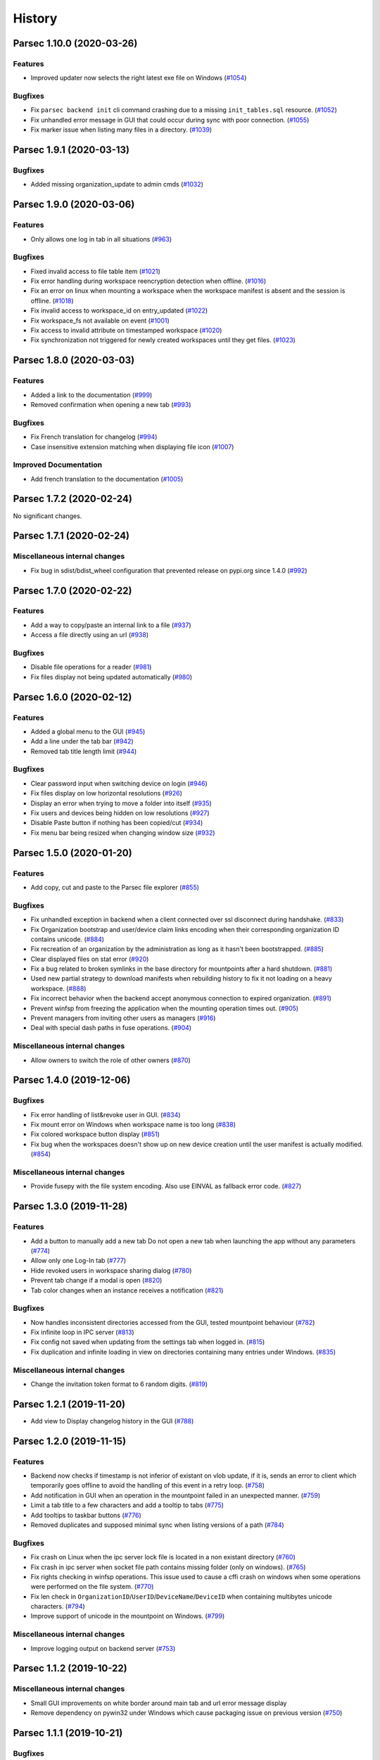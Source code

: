 History
=======


.. towncrier release notes start


Parsec 1.10.0 (2020-03-26)
--------------------------

Features
~~~~~~~~

* Improved updater now selects the right latest exe file on Windows  (`#1054
  <https://github.com/Scille/parsec-cloud/issues/1054>`__)

Bugfixes
~~~~~~~~

* Fix ``parsec backend init`` cli command crashing due to a missing
  ``init_tables.sql`` resource. (`#1052 <https://github.com/Scille/parsec-
  cloud/issues/1052>`__)
* Fix unhandled error message in GUI that could occur during sync with poor
  connection. (`#1055 <https://github.com/Scille/parsec-cloud/issues/1055>`__)
* Fix marker issue when listing many files in a directory.  (`#1039
  <https://github.com/Scille/parsec-cloud/issues/1039>`__)


Parsec 1.9.1 (2020-03-13)
-------------------------

Bugfixes
~~~~~~~~

* Added missing organization_update to admin cmds  (`#1032
  <https://github.com/Scille/parsec-cloud/issues/1032>`__)


Parsec 1.9.0 (2020-03-06)
-------------------------

Features
~~~~~~~~

* Only allows one log in tab in all situations  (`#963
  <https://github.com/Scille/parsec-cloud/issues/963>`__)

Bugfixes
~~~~~~~~

* Fixed invalid access to file table item  (`#1021
  <https://github.com/Scille/parsec-cloud/issues/1021>`__)
* Fix error handling during workspace reencryption detection when offline.
  (`#1016 <https://github.com/Scille/parsec-cloud/issues/1016>`__)
* Fix an error on linux when mounting a workspace when the workspace manifest is
  absent and the session is offline.  (`#1018 <https://github.com/Scille/parsec-
  cloud/issues/1018>`__)
* Fix invalid access to workspace_id on entry_updated  (`#1022
  <https://github.com/Scille/parsec-cloud/issues/1022>`__)
* Fix workspace_fs not available on event  (`#1001
  <https://github.com/Scille/parsec-cloud/issues/1001>`__)
* Fix access to invalid attribute on timestamped workspace  (`#1020
  <https://github.com/Scille/parsec-cloud/issues/1020>`__)
* Fix synchronization not triggered for newly created workspaces until they get
  files. (`#1023 <https://github.com/Scille/parsec-cloud/issues/1023>`__)


Parsec 1.8.0 (2020-03-03)
-------------------------

Features
~~~~~~~~

* Added a link to the documentation  (`#999 <https://github.com/Scille/parsec-
  cloud/issues/999>`__)
* Removed confirmation when opening a new tab  (`#993
  <https://github.com/Scille/parsec-cloud/issues/993>`__)

Bugfixes
~~~~~~~~

* Fix French translation for changelog  (`#994
  <https://github.com/Scille/parsec-cloud/issues/994>`__)
* Case insensitive extension matching when displaying file icon  (`#1007
  <https://github.com/Scille/parsec-cloud/issues/1007>`__)

Improved Documentation
~~~~~~~~~~~~~~~~~~~~~~

* Add french translation to the documentation (`#1005
  <https://github.com/Scille/parsec-cloud/issues/1005>`__)


Parsec 1.7.2 (2020-02-24)
-------------------------

No significant changes.


Parsec 1.7.1 (2020-02-24)
-------------------------

Miscellaneous internal changes
~~~~~~~~~~~~~~~~~~~~~~~~~~~~~~

* Fix bug in sdist/bdist_wheel configuration that prevented release on pypi.org
  since 1.4.0 (`#992 <https://github.com/Scille/parsec-cloud/issues/992>`__)


Parsec 1.7.0 (2020-02-22)
-------------------------

Features
~~~~~~~~

* Add a way to copy/paste an internal link to a file  (`#937
  <https://github.com/Scille/parsec-cloud/issues/937>`__)
* Access a file directly using an url  (`#938 <https://github.com/Scille/parsec-
  cloud/issues/938>`__)

Bugfixes
~~~~~~~~

* Disable file operations for a reader  (`#981
  <https://github.com/Scille/parsec-cloud/issues/981>`__)
* Fix files display not being updated automatically  (`#980
  <https://github.com/Scille/parsec-cloud/issues/980>`__)


Parsec 1.6.0 (2020-02-12)
-------------------------

Features
~~~~~~~~

* Added a global menu to the GUI  (`#945 <https://github.com/Scille/parsec-
  cloud/issues/945>`__)
* Add a line under the tab bar  (`#942 <https://github.com/Scille/parsec-
  cloud/issues/942>`__)
* Removed tab title length limit  (`#944 <https://github.com/Scille/parsec-
  cloud/issues/944>`__)

Bugfixes
~~~~~~~~

* Clear password input when switching device on login  (`#946
  <https://github.com/Scille/parsec-cloud/issues/946>`__)
* Fix files display on low horizontal resolutions  (`#926
  <https://github.com/Scille/parsec-cloud/issues/926>`__)
* Display an error when trying to move a folder into itself  (`#935
  <https://github.com/Scille/parsec-cloud/issues/935>`__)
* Fix users and devices being hidden on low resolutions  (`#927
  <https://github.com/Scille/parsec-cloud/issues/927>`__)
* Disable Paste button if nothing has been copied/cut  (`#934
  <https://github.com/Scille/parsec-cloud/issues/934>`__)
* Fix menu bar being resized when changing window size  (`#932
  <https://github.com/Scille/parsec-cloud/issues/932>`__)


Parsec 1.5.0 (2020-01-20)
-------------------------

Features
~~~~~~~~

* Add copy, cut and paste to the Parsec file explorer  (`#855
  <https://github.com/Scille/parsec-cloud/issues/855>`__)

Bugfixes
~~~~~~~~

* Fix unhandled exception in backend when a client connected over ssl disconnect
  during handshake. (`#833 <https://github.com/Scille/parsec-
  cloud/issues/833>`__)
* Fix Organization bootstrap and user/device claim links encoding when their
  corresponding organization ID contains unicode. (`#884
  <https://github.com/Scille/parsec-cloud/issues/884>`__)
* Fix recreation of an organization by the administration as long as it hasn't
  been bootstrapped.  (`#885 <https://github.com/Scille/parsec-
  cloud/issues/885>`__)
* Clear displayed files on stat error  (`#920 <https://github.com/Scille/parsec-
  cloud/issues/920>`__)
* Fix a bug related to broken symlinks in the base directory for mountpoints
  after a hard shutdown.  (`#881 <https://github.com/Scille/parsec-
  cloud/issues/881>`__)
* Used new partial strategy to download manifests when rebuilding history to fix
  it not loading on a heavy workspace.  (`#888
  <https://github.com/Scille/parsec-cloud/issues/888>`__)
* Fix incorrect behavior when the backend accept anonymous connection to expired
  organization. (`#891 <https://github.com/Scille/parsec-cloud/issues/891>`__)
* Prevent winfsp from freezing the application when the mounting operation times
  out.  (`#905 <https://github.com/Scille/parsec-cloud/issues/905>`__)
* Prevent managers from inviting other users as managers  (`#916
  <https://github.com/Scille/parsec-cloud/issues/916>`__)
* Deal with special dash paths in fuse operations.  (`#904
  <https://github.com/Scille/parsec-cloud/issues/904>`__)

Miscellaneous internal changes
~~~~~~~~~~~~~~~~~~~~~~~~~~~~~~

* Allow owners to switch the role of other owners  (`#870
  <https://github.com/Scille/parsec-cloud/issues/870>`__)


Parsec 1.4.0 (2019-12-06)
-------------------------

Bugfixes
~~~~~~~~

* Fix error handling of list&revoke user in GUI. (`#834
  <https://github.com/Scille/parsec-cloud/issues/834>`__)
* Fix mount error on Windows when workspace name is too long (`#838
  <https://github.com/Scille/parsec-cloud/issues/838>`__)
* Fix colored workspace button display  (`#851
  <https://github.com/Scille/parsec-cloud/issues/851>`__)
* Fix bug when the workspaces doesn't show up on new device creation until the
  user manifest is actually modified. (`#854 <https://github.com/Scille/parsec-
  cloud/issues/854>`__)

Miscellaneous internal changes
~~~~~~~~~~~~~~~~~~~~~~~~~~~~~~

* Provide fusepy with the file system encoding. Also use EINVAL as fallback
  error code.  (`#827 <https://github.com/Scille/parsec-cloud/issues/827>`__)


Parsec 1.3.0 (2019-11-28)
-------------------------

Features
~~~~~~~~

* Add a button to manually add a new tab Do not open a new tab when launching
  the app without any parameters (`#774 <https://github.com/Scille/parsec-
  cloud/issues/774>`__)
* Allow only one Log-In tab (`#777 <https://github.com/Scille/parsec-
  cloud/issues/777>`__)
* Hide revoked users in workspace sharing dialog (`#780
  <https://github.com/Scille/parsec-cloud/issues/780>`__)
* Prevent tab change if a modal is open (`#820
  <https://github.com/Scille/parsec-cloud/issues/820>`__)
* Tab color changes when an instance receives a notification (`#821
  <https://github.com/Scille/parsec-cloud/issues/821>`__)

Bugfixes
~~~~~~~~

* Now handles inconsistent directories accessed from the GUI, tested mountpoint
  behaviour (`#782 <https://github.com/Scille/parsec-cloud/issues/782>`__)
* Fix infinite loop in IPC server (`#813 <https://github.com/Scille/parsec-
  cloud/issues/813>`__)
* Fix config not saved when updating from the settings tab when logged in.
  (`#815 <https://github.com/Scille/parsec-cloud/issues/815>`__)
* Fix duplication and infinite loading in view on directories containing many
  entries under Windows. (`#835 <https://github.com/Scille/parsec-
  cloud/issues/835>`__)

Miscellaneous internal changes
~~~~~~~~~~~~~~~~~~~~~~~~~~~~~~

* Change the invitation token format to 6 random digits.  (`#819
  <https://github.com/Scille/parsec-cloud/issues/819>`__)


Parsec 1.2.1 (2019-11-20)
-------------------------

* Add view to Display changelog history in the GUI (`#788
  <https://github.com/Scille/parsec-cloud/issues/788>`__)


Parsec 1.2.0 (2019-11-15)
-------------------------

Features
~~~~~~~~

* Backend now checks if timestamp is not inferior of existant on vlob update, if
  it is, sends an error to client which temporarily goes offline to avoid the
  handling of this event in a retry loop.  (`#758
  <https://github.com/Scille/parsec-cloud/issues/758>`__)
* Add notification in GUI when an operation in the mountpoint failed in an
  unexpected manner. (`#759 <https://github.com/Scille/parsec-
  cloud/issues/759>`__)
* Limit a tab title to a few characters and add a tooltip to tabs  (`#775
  <https://github.com/Scille/parsec-cloud/issues/775>`__)
* Add tooltips to taskbar buttons  (`#776 <https://github.com/Scille/parsec-
  cloud/issues/776>`__)
* Removed duplicates and supposed minimal sync when listing versions of a path
  (`#784 <https://github.com/Scille/parsec-cloud/issues/784>`__)

Bugfixes
~~~~~~~~

* Fix crash on Linux when the ipc server lock file is located in a non existant
  directory (`#760 <https://github.com/Scille/parsec-cloud/issues/760>`__)
* Fix crash in ipc server when socket file path contains missing folder (only on
  windows).  (`#765 <https://github.com/Scille/parsec-cloud/issues/765>`__)
* Fix rights checking in winfsp operations. This issue used to cause a cffi
  crash on windows when some operations were performed on the file system.
  (`#770 <https://github.com/Scille/parsec-cloud/issues/770>`__)
* Fix len check in ``OrganizationID``/``UserID``/``DeviceName``/``DeviceID``
  when containing multibytes unicode characters. (`#794
  <https://github.com/Scille/parsec-cloud/issues/794>`__)
* Improve support of unicode in the mountpoint on Windows. (`#799
  <https://github.com/Scille/parsec-cloud/issues/799>`__)

Miscellaneous internal changes
~~~~~~~~~~~~~~~~~~~~~~~~~~~~~~

* Improve logging output on backend server  (`#753
  <https://github.com/Scille/parsec-cloud/issues/753>`__)


Parsec 1.1.2 (2019-10-22)
-------------------------

Miscellaneous internal changes
~~~~~~~~~~~~~~~~~~~~~~~~~~~~~~

* Small GUI improvements on white border around main tab and url
  error message display
* Remove dependency on pywin32 under Windows which cause packaging issue on
  previous version (`#750 <https://github.com/Scille/parsec-
  cloud/issues/750>`__)


Parsec 1.1.1 (2019-10-21)
-------------------------

Bugfixes
~~~~~~~~

* Fix argument parsing in backend cli commands (``PARSEC_CMD_ARGS`` env var, db
  param and S3 entry point default value) (`#749
  <https://github.com/Scille/parsec-cloud/issues/749>`__)


Parsec 1.1.0 (2019-10-21)
-------------------------

Features
~~~~~~~~

* Add support for IPC communication in GUI to have a single instance running.
  Also add tab support & handle parsec:// url as start argument.  (`#684
  <https://github.com/Scille/parsec-cloud/issues/684>`__)
* Rework backend cli argument and environ variable handling  (`#701
  <https://github.com/Scille/parsec-cloud/issues/701>`__)

Bugfixes
~~~~~~~~

* Fix pure HTTP query handling in backend (`#699
  <https://github.com/Scille/parsec-cloud/issues/699>`__)
* Fix long wait on GUI login with poor connection to the backend (`#706
  <https://github.com/Scille/parsec-cloud/issues/706>`__)
* Add missing check in core to enforce consistency of timestamps between a
  manifest and it author's role certificate (`#734
  <https://github.com/Scille/parsec-cloud/issues/734>`__)
* Fix fonts scaling on wayland (`#735 <https://github.com/Scille/parsec-
  cloud/issues/735>`__)
* Fix bug causing workspace mountpoint directory not being removed on
  application shutdown (`#737 <https://github.com/Scille/parsec-
  cloud/issues/737>`__)

Miscellaneous internal changes
~~~~~~~~~~~~~~~~~~~~~~~~~~~~~~

* Allow dash character (i.e. ``-``) in OrganizationID, UserID & DeviceName
  (`#728 <https://github.com/Scille/parsec-cloud/issues/728>`__)


Parsec 1.0.2 (2019-10-01)
-------------------------

* Upgrade PyQt5 to 5.13.1 (`#690
  <https://github.com/Scille/parsec-cloud/issues/690>`__)
* Add keepalive pings on invite/claim requests (`#693
  <https://github.com/Scille/parsec-cloud/issues/693>`__)


Parsec 1.0.1 (2019-09-25)
-------------------------

* Upgrade wsproto to 0.15.0 to improve websocket compatibility (`#686
  <https://github.com/Scille/parsec-cloud/issues/686>`__)
* Replace CXFreeze by a custom script to generate win32 builds (`#685
  <https://github.com/Scille/parsec-cloud/issues/685>`__)
* Add organization status command in cli (`#683
  <https://github.com/Scille/parsec-cloud/issues/683>`__)
* User/device invitation get cancelled on server side when the user use the
  cancel button (`#682 <https://github.com/Scille/parsec-cloud/issues/682>`__)
* Add organization expiration date support in backend (`#680
  <https://github.com/Scille/parsec-cloud/issues/680>`__)
* Client connection to Backend specify a `/ws` resource endpoint (`#678
  <https://github.com/Scille/parsec-cloud/issues/678>`__)


Parsec 1.0.0 (2019-09-10)
-------------------------

* First stable release
